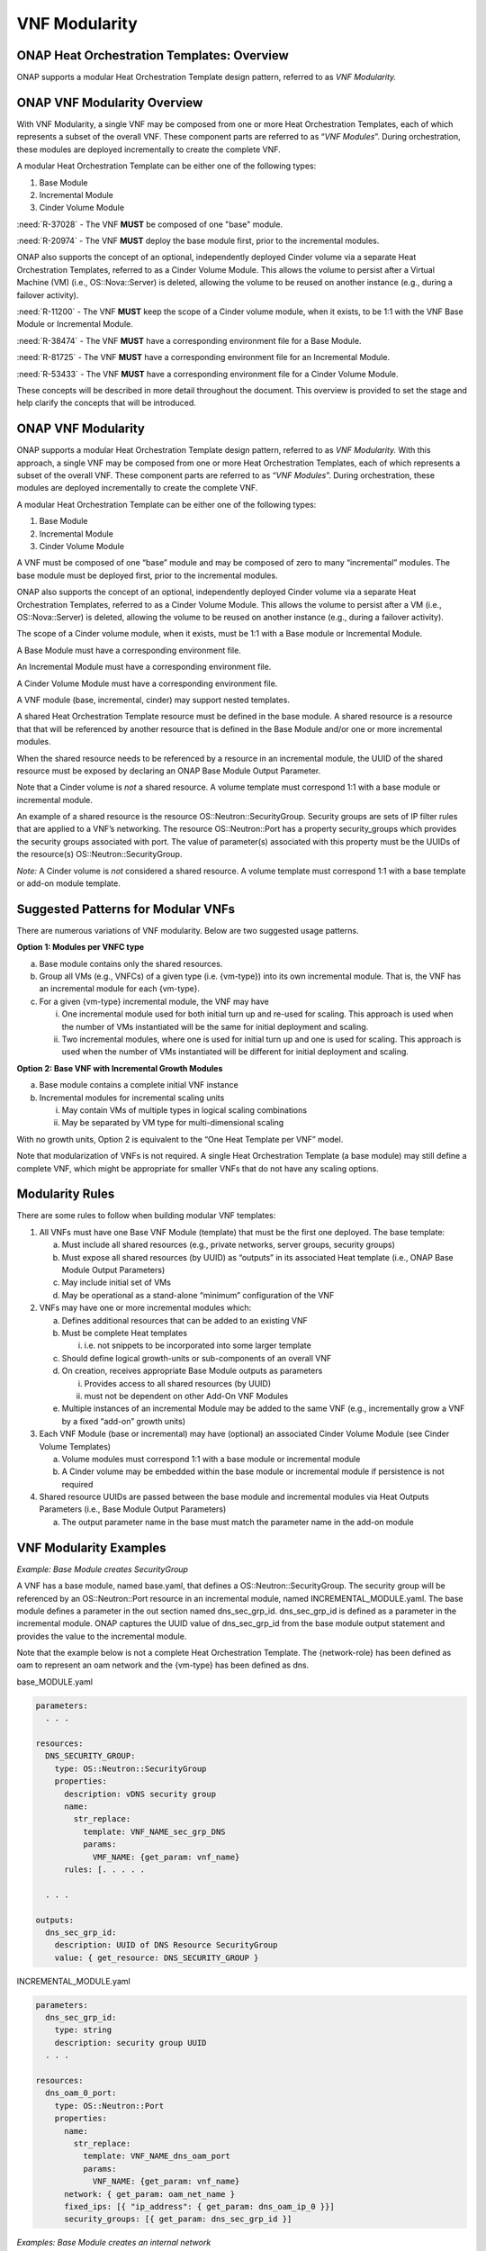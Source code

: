 .. Modifications Copyright © 2017-2018 AT&T Intellectual Property.

.. Licensed under the Creative Commons License, Attribution 4.0 Intl.
   (the "License"); you may not use this documentation except in compliance
   with the License. You may obtain a copy of the License at

.. https://creativecommons.org/licenses/by/4.0/

.. Unless required by applicable law or agreed to in writing, software
   distributed under the License is distributed on an "AS IS" BASIS,
   WITHOUT WARRANTIES OR CONDITIONS OF ANY KIND, either express or implied.
   See the License for the specific language governing permissions and
   limitations under the License.


VNF Modularity
--------------

ONAP Heat Orchestration Templates: Overview
^^^^^^^^^^^^^^^^^^^^^^^^^^^^^^^^^^^^^^^^^^^

ONAP supports a modular Heat Orchestration Template design pattern,
referred to as *VNF Modularity.*

ONAP VNF Modularity Overview
^^^^^^^^^^^^^^^^^^^^^^^^^^^^

With VNF Modularity, a single VNF may be composed from one or more Heat
Orchestration Templates, each of which represents a subset of the
overall VNF. These component parts are referred to as “\ *VNF
Modules*\ ”. During orchestration, these modules are deployed
incrementally to create the complete VNF.

A modular Heat Orchestration Template can be either one of the following
types:

1. Base Module

2. Incremental Module

3. Cinder Volume Module

:need:`R-37028` - The VNF **MUST** be composed of one "base" module.

.. req::
    :id: R-41215
    :target: VNF
    :keyword: MAY

    The VNF **MAY** have zero to many "incremental" modules.

:need:`R-20974` - The VNF **MUST** deploy the base module first, prior to
the incremental modules.

ONAP also supports the concept of an optional, independently deployed
Cinder volume via a separate Heat Orchestration Templates, referred to
as a Cinder Volume Module. This allows the volume to persist after a
Virtual Machine (VM) (i.e., OS::Nova::Server) is deleted, allowing the
volume to be reused on another instance (e.g., during a failover
activity).

:need:`R-11200` - The VNF **MUST** keep the scope of a Cinder volume module,
when it exists, to be 1:1 with the VNF Base Module or Incremental Module.

:need:`R-38474` - The VNF **MUST** have a corresponding environment file for a
Base Module.

:need:`R-81725` - The VNF **MUST** have a corresponding environment file for an
Incremental Module.

:need:`R-53433` - The VNF **MUST** have a corresponding environment file for a
Cinder Volume Module.

These concepts will be described in more detail throughout the document.
This overview is provided to set the stage and help clarify the concepts
that will be introduced.

ONAP VNF Modularity
^^^^^^^^^^^^^^^^^^^^^^

ONAP supports a modular Heat Orchestration Template design pattern,
referred to as *VNF Modularity.* With this approach, a single VNF may be
composed from one or more Heat Orchestration Templates, each of which
represents a subset of the overall VNF. These component parts are
referred to as “\ *VNF Modules*\ ”. During orchestration, these modules
are deployed incrementally to create the complete VNF.

A modular Heat Orchestration Template can be either one of the following
types:

1. Base Module

2. Incremental Module

3. Cinder Volume Module

A VNF must be composed of one “base” module and may be composed of zero
to many “incremental” modules. The base module must be deployed first,
prior to the incremental modules.

ONAP also supports the concept of an optional, independently deployed
Cinder volume via a separate Heat Orchestration Templates, referred to
as a Cinder Volume Module. This allows the volume to persist after a VM
(i.e., OS::Nova::Server) is deleted, allowing the volume to be reused on
another instance (e.g., during a failover activity).

The scope of a Cinder volume module, when it exists, must be 1:1 with a
Base module or Incremental Module.

A Base Module must have a corresponding environment file.

An Incremental Module must have a corresponding environment file.

A Cinder Volume Module must have a corresponding environment file.

A VNF module (base, incremental, cinder) may support nested templates.

A shared Heat Orchestration Template resource must be defined in the
base module. A shared resource is a resource that that will be
referenced by another resource that is defined in the Base Module and/or
one or more incremental modules.

When the shared resource needs to be referenced by a resource in an
incremental module, the UUID of the shared resource must be exposed by
declaring an ONAP Base Module Output Parameter.

Note that a Cinder volume is *not* a shared resource. A volume template
must correspond 1:1 with a base module or incremental module.

An example of a shared resource is the resource
OS::Neutron::SecurityGroup. Security groups are sets of IP filter rules
that are applied to a VNF’s networking. The resource OS::Neutron::Port
has a property security\_groups which provides the security groups
associated with port. The value of parameter(s) associated with this
property must be the UUIDs of the resource(s)
OS::Neutron::SecurityGroup.

*Note:* A Cinder volume is *not* considered a shared resource. A volume
template must correspond 1:1 with a base template or add-on module
template.

Suggested Patterns for Modular VNFs
^^^^^^^^^^^^^^^^^^^^^^^^^^^^^^^^^^^^^^

There are numerous variations of VNF modularity. Below are two suggested
usage patterns.

**Option 1: Modules per VNFC type**

a. Base module contains only the shared resources.

b. Group all VMs (e.g., VNFCs) of a given type (i.e. {vm-type}) into its
   own incremental module. That is, the VNF has an incremental module
   for each {vm-type}.

c. For a given {vm-type} incremental module, the VNF may have

   i.  One incremental module used for both initial turn up and re-used
       for scaling. This approach is used when the number of VMs
       instantiated will be the same for initial deployment and scaling.

   ii. Two incremental modules, where one is used for initial turn up
       and one is used for scaling. This approach is used when the
       number of VMs instantiated will be different for initial
       deployment and scaling.

**Option 2: Base VNF with Incremental Growth Modules**

a. Base module contains a complete initial VNF instance

b. Incremental modules for incremental scaling units

   i.  May contain VMs of multiple types in logical scaling combinations

   ii. May be separated by VM type for multi-dimensional scaling

With no growth units, Option 2 is equivalent to the “One Heat Template
per VNF” model.

Note that modularization of VNFs is not required. A single Heat
Orchestration Template (a base module) may still define a complete VNF,
which might be appropriate for smaller VNFs that do not have any scaling
options.

Modularity Rules
^^^^^^^^^^^^^^^^^^^

There are some rules to follow when building modular VNF templates:

1. All VNFs must have one Base VNF Module (template) that must be the
   first one deployed. The base template:

   a. Must include all shared resources (e.g., private networks, server
      groups, security groups)

   b. Must expose all shared resources (by UUID) as “outputs” in its
      associated Heat template (i.e., ONAP Base Module Output
      Parameters)

   c. May include initial set of VMs

   d. May be operational as a stand-alone “minimum” configuration of the
      VNF

2. VNFs may have one or more incremental modules which:

   a. Defines additional resources that can be added to an existing VNF

   b. Must be complete Heat templates

      i. i.e. not snippets to be incorporated into some larger template

   c. Should define logical growth-units or sub-components of an overall
      VNF

   d. On creation, receives appropriate Base Module outputs as
      parameters

      i.  Provides access to all shared resources (by UUID)

      ii. must not be dependent on other Add-On VNF Modules

   e. Multiple instances of an incremental Module may be added to the
      same VNF (e.g., incrementally grow a VNF by a fixed “add-on”
      growth units)

3. Each VNF Module (base or incremental) may have (optional) an
   associated Cinder Volume Module (see Cinder Volume Templates)

   a. Volume modules must correspond 1:1 with a base module or
      incremental module

   b. A Cinder volume may be embedded within the base module or
      incremental module if persistence is not required

4. Shared resource UUIDs are passed between the base module and
   incremental modules via Heat Outputs Parameters (i.e., Base Module
   Output Parameters)

   a. The output parameter name in the base must match the parameter
      name in the add-on module

VNF Modularity Examples
^^^^^^^^^^^^^^^^^^^^^^^

*Example: Base Module creates SecurityGroup*

A VNF has a base module, named base.yaml, that defines a
OS::Neutron::SecurityGroup. The security group will be referenced by an
OS::Neutron::Port resource in an incremental module, named
INCREMENTAL\_MODULE.yaml. The base module defines a parameter in the out
section named dns\_sec\_grp\_id. dns\_sec\_grp\_id is defined as a
parameter in the incremental module. ONAP captures the UUID value of
dns\_sec\_grp\_id from the base module output statement and provides the
value to the incremental module.

Note that the example below is not a complete Heat Orchestration
Template. The {network-role} has been defined as oam to represent an oam
network and the {vm-type} has been defined as dns.

base\_MODULE.yaml

.. code-block:: yaml

 parameters:
   . . .

 resources:
   DNS_SECURITY_GROUP:
     type: OS::Neutron::SecurityGroup
     properties:
       description: vDNS security group
       name:
         str_replace:
           template: VNF_NAME_sec_grp_DNS
           params:
             VMF_NAME: {get_param: vnf_name}
       rules: [. . . . .

   . . .

 outputs:
   dns_sec_grp_id:
     description: UUID of DNS Resource SecurityGroup
     value: { get_resource: DNS_SECURITY_GROUP }


INCREMENTAL\_MODULE.yaml

.. code-block:: yaml

 parameters:
   dns_sec_grp_id:
     type: string
     description: security group UUID
   . . .

 resources:
   dns_oam_0_port:
     type: OS::Neutron::Port
     properties:
       name:
         str_replace:
           template: VNF_NAME_dns_oam_port
           params:
             VNF_NAME: {get_param: vnf_name}
       network: { get_param: oam_net_name }
       fixed_ips: [{ "ip_address": { get_param: dns_oam_ip_0 }}]
       security_groups: [{ get_param: dns_sec_grp_id }]


*Examples: Base Module creates an internal network*

A VNF has a base module, named base\_module.yaml, that creates an
internal network. An incremental module, named incremental\_module.yaml,
will create a VM that will connect to the internal network. The base
module defines a parameter in the out section named int\_oam\_net\_id.
int\_oam\_net\_id is defined as a parameter in the incremental module.
ONAP captures the UUID value of int\_oam\_net\_id from the base module
output statement and provides the value to the incremental module.

Note that the example below is not a complete Heat Orchestration
Template. The {network-role} has been defined as oam to represent an oam
network and the {vm-type} has been defined as lb for load balancer.

base.yaml

.. code-block:: yaml

 heat_template_version: 2013-05-23

 resources:
    int_oam_network:
       type: OS::Neutron::Network
       properties:
          name: {… }
          . . .
 outputs:
    int_oam_net_id:
       value: {get_resource: int_oam_network }


incremental.yaml

.. code-block:: yaml

 heat_template_version: 2013-05-23

 parameters:
    int_oam_net_id:
       type: string
       description: ID of shared private network from Base template
    lb_name_0:
       type: string
       description: name for the add-on VM instance

 Resources:
    lb_server:
       type: OS::Nova::Server
       properties:
          name: {get_param: lb_name_0}
          networks:
             - port: { get_resource: lb_port }
          . . .

    lb_port:
       type: OS::Neutron::Port
       properties:
          network_id: { get_param: int_oam_net_id }
 ...

